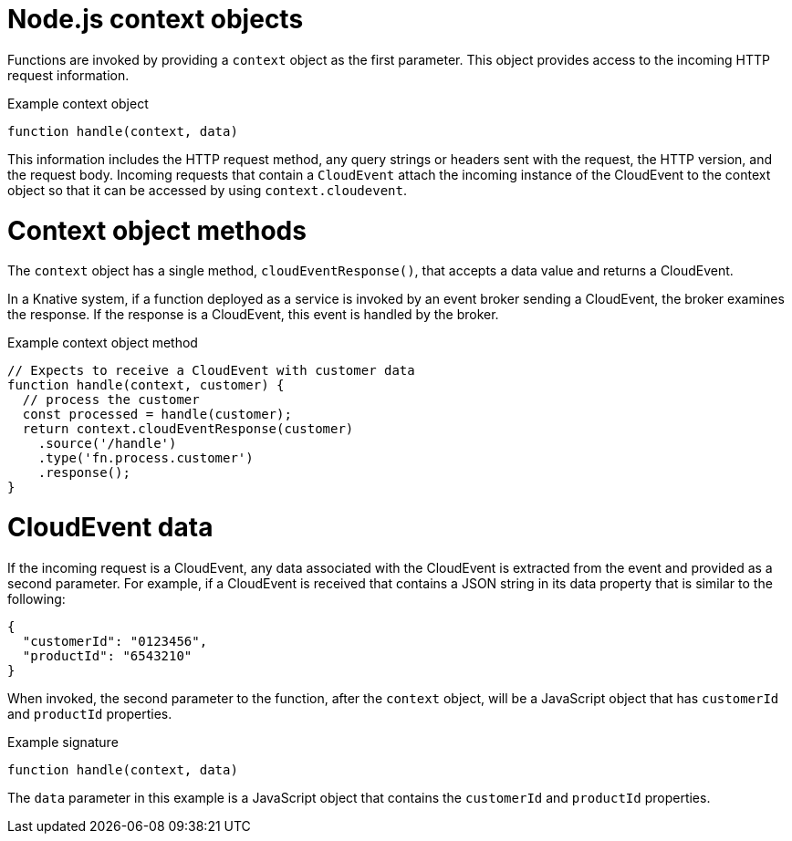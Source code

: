 // Module included in the following assemblies
//
// * serverless/functions/serverless-developing-nodejs-functions.adoc

:_mod-docs-content-type: REFERENCE
[id="serverless-nodejs-functions-context-objects_{context}"]
= Node.js context objects

Functions are invoked by providing a `context` object as the first parameter. This object provides access to the incoming HTTP request information.

.Example context object
[source,javascript]
----
function handle(context, data)
----

This information includes the HTTP request method, any query strings or headers sent with the request, the HTTP version, and the request body. Incoming requests that contain a `CloudEvent` attach the incoming instance of the CloudEvent to the context object so that it can be accessed by using `context.cloudevent`.

[id="serverless-nodejs-functions-context-objects-methods_{context}"]
= Context object methods

The `context` object has a single method, `cloudEventResponse()`, that accepts a data value and returns a CloudEvent.

In a Knative system, if a function deployed as a service is invoked by an event broker sending a CloudEvent, the broker examines the response. If the response is a CloudEvent, this event is handled by the broker.

.Example context object method
[source,javascript]
----
// Expects to receive a CloudEvent with customer data
function handle(context, customer) {
  // process the customer
  const processed = handle(customer);
  return context.cloudEventResponse(customer)
    .source('/handle')
    .type('fn.process.customer')
    .response();
}
----

[id="serverless-nodejs-functions-context-objects-cloudevent-data_{context}"]
= CloudEvent data

If the incoming request is a CloudEvent, any data associated with the CloudEvent is extracted from the event and provided as a second parameter. For example, if a CloudEvent is received that contains a JSON string in its data property that is similar to the following:

[source,json]
----
{
  "customerId": "0123456",
  "productId": "6543210"
}
----

When invoked, the second parameter to the function, after the `context` object, will be a JavaScript object that has `customerId` and `productId` properties.

.Example signature
[source,javascript]
----
function handle(context, data)
----

The `data` parameter in this example is a JavaScript object that contains the `customerId` and `productId` properties.
